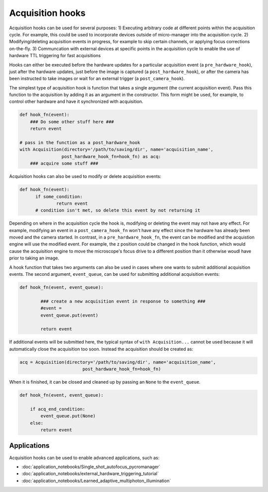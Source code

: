 .. _acq_hooks:

****************************************************************
Acquisition hooks
****************************************************************

Acquisition hooks can be used for several purposes: 1) Executing arbitrary code at different points within the acquisition cycle. For example, this could be used to incorporate devices outside of micro-manager into the acquisition cycle. 2) Modifying/deleting acquisition events in progress, for example to skip certain channels, or applying focus corrections on-the-fly. 3) Communcation with external devices at specific points in the acquisition cycle to enable the use of hardware TTL triggering for fast acquisitions

Hooks can either be executed before the hardware updates for a particular acquisition event (a ``pre_hardware_hook``), just after the hardware updates, just before the image is captured (a ``post_hardware_hook``), or after the camera has been instructed to take images or wait for an external trigger (a ``post_camera_hook``). 

The simplest type of acquisition hook is function that takes a single argument (the current acquisition event). Pass this function to the acquisition by adding it as an argument in the constructor. This form might be used, for example, to control other hardware and have it synchronized with acquisition.

.. code-block:: python

    def hook_fn(event):
        ### Do some other stuff here ###
        return event

    # pass in the function as a post_hardware_hook
    with Acquisition(directory='/path/to/saving/dir', name='acquisition_name',
                    post_hardware_hook_fn=hook_fn) as acq:
        ### acquire some stuff ###


Acquisition hooks can also be used to modify or delete acquisition events:

.. code-block:: python

  def hook_fn(event):
	if some_condition:
		return event
	# condition isn't met, so delete this event by not returning it

Depending on where in the acquisition cycle the hook is, modifying or deleting the event may not have any effect. For example, modifying an event in a  ``post_camera_hook_fn`` won't have any effect since the hardware has already been moved and the camera started. In contrast, in a ``pre_hardware_hook_fn``, the event can be modified and the acquistion engine will use the modified event. For example, the z position could be changed in the hook function, which would cause the acquisition engine to move the microscope's focus drive to a different position than it otherwise woudl have prior to taking an image.

A hook function that takes two arguments can also be used in cases where one wants to submit additional acquisition events. The second argument, ``event_queue``, can be used for submitting additional acquisition events:

.. code-block:: python
	
	def hook_fn(event, event_queue):

		### create a new acquisition event in response to something ###
		#event =
		event_queue.put(event)

		return event


If additional events will be submitted here, the typical syntax of ``with Acquisition...`` cannot be used because it will automatically close the acquisition too soon. Instead the acquisition should be created as:

.. code-block:: python

	acq = Acquisition(directory='/path/to/saving/dir', name='acquisition_name',
    				post_hardware_hook_fn=hook_fn)

When it is finished, it can be closed and cleaned up by passing an ``None`` to the ``event_queue``.

.. code-block:: python

    def hook_fn(event, event_queue):

        if acq_end_condition:
            event_queue.put(None)
        else:
            return event


Applications
====================================
	
Acquisition hooks can be used to enable advanced applications, such as: 

-  :doc:`application_notebooks/Single_shot_autofocus_pycromanager`
-  :doc:`application_notebooks/external_hardware_triggering_tutorial`
-  :doc:`application_notebooks/Learned_adaptive_multiphoton_illumination`

